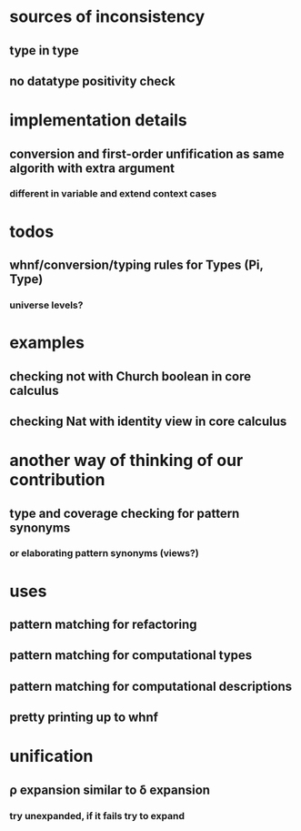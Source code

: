 * sources of inconsistency
** type in type
** no datatype positivity check
* implementation details
** conversion and first-order unfification as same algorith with extra argument
*** different in variable and extend context cases
* todos
** whnf/conversion/typing rules for Types (Pi, Type)
*** universe levels?
* examples
** checking not with Church boolean in core calculus
** checking Nat with identity view in core calculus
* another way of thinking of our contribution
** type and coverage checking for pattern synonyms
*** or elaborating pattern synonyms (views?)
* uses
** pattern matching for refactoring
** pattern matching for computational types
** pattern matching for computational descriptions
** pretty printing up to whnf
* unification
** ρ expansion similar to δ expansion
*** try unexpanded, if it fails try to expand
